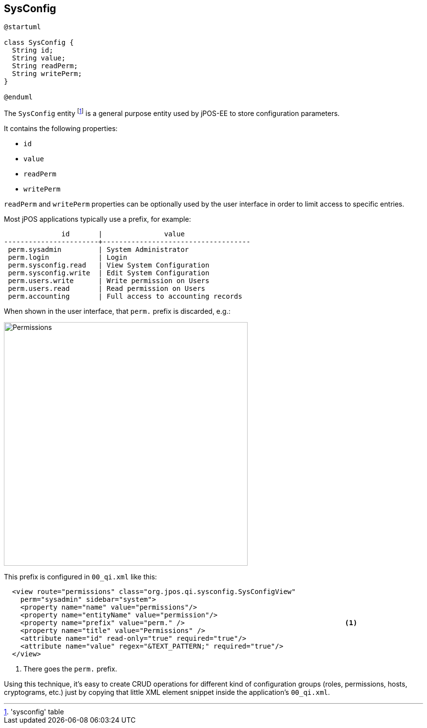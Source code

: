 [[sysconfig]]
== SysConfig

[plantuml, sysconfig, svg]
----
@startuml

class SysConfig {
  String id;
  String value;
  String readPerm;
  String writePerm;
} 

@enduml
----

The `SysConfig` entity footnote:['sysconfig' table] is a general purpose entity 
used by jPOS-EE to store configuration parameters.

It contains the following properties:

- `id`
- `value`
- `readPerm`
- `writePerm`

`readPerm` and `writePerm` properties can be optionally used by 
the user interface in order to limit access to specific entries.

Most jPOS applications typically use a prefix, for example:

[source]
--------
              id       |               value                
-----------------------+------------------------------------
 perm.sysadmin         | System Administrator
 perm.login            | Login
 perm.sysconfig.read   | View System Configuration
 perm.sysconfig.write  | Edit System Configuration
 perm.users.write      | Write permission on Users
 perm.users.read       | Read permission on Users
 perm.accounting       | Full access to accounting records
--------

When shown in the user interface, that `perm.` prefix is discarded, e.g.:

image:images/permissions.png[width="500px",alt="Permissions"]

This prefix is configured in `00_qi.xml` like this:

[source,xml]
------------
  <view route="permissions" class="org.jpos.qi.sysconfig.SysConfigView" 
    perm="sysadmin" sidebar="system">
    <property name="name" value="permissions"/>
    <property name="entityName" value="permission"/>
    <property name="prefix" value="perm." />                                       <1>
    <property name="title" value="Permissions" />
    <attribute name="id" read-only="true" required="true"/>
    <attribute name="value" regex="&TEXT_PATTERN;" required="true"/>
  </view>
------------
<1> There goes the `perm.` prefix.

Using this technique, it's easy to create CRUD operations for different kind of
configuration groups (roles, permissions, hosts, cryptograms, etc.) just by copying
that little XML element snippet inside the application's `00_qi.xml`.

